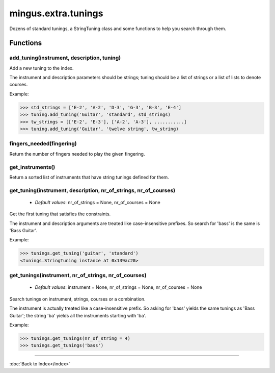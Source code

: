 ====================
mingus.extra.tunings
====================

Dozens of standard tunings, a StringTuning class and some functions to help
you search through them.

Functions
---------

add_tuning(instrument, description, tuning)
^^^^^^^^^^^^^^^^^^^^^^^^^^^^^^^^^^^^^^^^^^^

Add a new tuning to the index.

The instrument and description parameters should be strings; tuning
should be a list of strings or a list of lists to denote courses.

Example:

>>> std_strings = ['E-2', 'A-2', 'D-3', 'G-3', 'B-3', 'E-4']
>>> tuning.add_tuning('Guitar', 'standard', std_strings)
>>> tw_strings = [['E-2', 'E-3'], ['A-2', 'A-3'], ...........]
>>> tuning.add_tuning('Guitar', 'twelve string', tw_string)

fingers_needed(fingering)
^^^^^^^^^^^^^^^^^^^^^^^^^

Return the number of fingers needed to play the given fingering.

get_instruments()
^^^^^^^^^^^^^^^^^

Return a sorted list of instruments that have string tunings defined
for them.

get_tuning(instrument, description, nr_of_strings, nr_of_courses)
^^^^^^^^^^^^^^^^^^^^^^^^^^^^^^^^^^^^^^^^^^^^^^^^^^^^^^^^^^^^^^^^^

  * *Default values*: nr_of_strings = None, nr_of_courses = None
Get the first tuning that satisfies the constraints.

The instrument and description arguments are treated like
case-insensitive prefixes. So search for 'bass' is the same is
'Bass Guitar'.

Example:

>>> tunings.get_tuning('guitar', 'standard')
<tunings.StringTuning instance at 0x139ac20>

get_tunings(instrument, nr_of_strings, nr_of_courses)
^^^^^^^^^^^^^^^^^^^^^^^^^^^^^^^^^^^^^^^^^^^^^^^^^^^^^

  * *Default values*: instrument = None, nr_of_strings = None, nr_of_courses = None
Search tunings on instrument, strings, courses or a combination.

The instrument is actually treated like a case-insensitive prefix. So
asking for 'bass' yields the same tunings as 'Bass Guitar'; the string
'ba' yields all the instruments starting with 'ba'.

Example:

>>> tunings.get_tunings(nr_of_string = 4)
>>> tunings.get_tunings('bass')

----

:doc:`Back to Index</index>`
